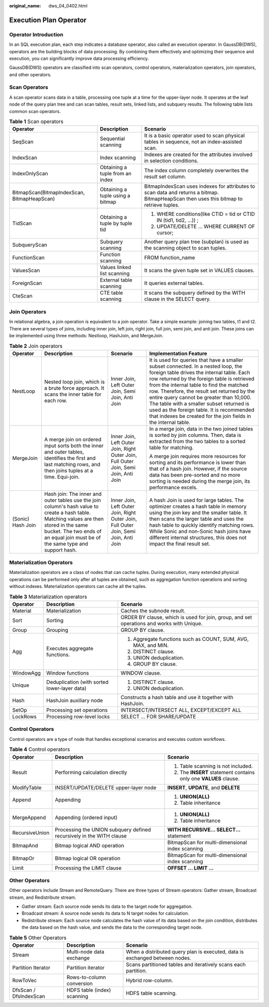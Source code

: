 :original_name: dws_04_0402.html

.. _dws_04_0402:

Execution Plan Operator
=======================

Operator Introduction
---------------------

In an SQL execution plan, each step indicates a database operator, also called an execution operator. In GaussDB(DWS), operators are the building blocks of data processing. By combining them effectively and optimizing their sequence and execution, you can significantly improve data processing efficiency.

GaussDB(DWS) operators are classified into scan operators, control operators, materialization operators, join operators, and other operators.

Scan Operators
--------------

A scan operator scans data in a table, processing one tuple at a time for the upper-layer node. It operates at the leaf node of the query plan tree and can scan tables, result sets, linked lists, and subquery results. The following table lists common scan operators.

.. table:: **Table 1** Scan operators

   +---------------------------------------------+----------------------------------+-----------------------------------------------------------------------------------------------------------------------------------------+
   | Operator                                    | Description                      | Scenario                                                                                                                                |
   +=============================================+==================================+=========================================================================================================================================+
   | SeqScan                                     | Sequential scanning              | It is a basic operator used to scan physical tables in sequence, not an index-assisted scan.                                            |
   +---------------------------------------------+----------------------------------+-----------------------------------------------------------------------------------------------------------------------------------------+
   | IndexScan                                   | Index scanning                   | Indexes are created for the attributes involved in selection conditions.                                                                |
   +---------------------------------------------+----------------------------------+-----------------------------------------------------------------------------------------------------------------------------------------+
   | IndexOnlyScan                               | Obtaining a tuple from an index  | The index column completely overwrites the result set column.                                                                           |
   +---------------------------------------------+----------------------------------+-----------------------------------------------------------------------------------------------------------------------------------------+
   | BitmapScan(BitmapIndexScan, BitmapHeapScan) | Obtaining a tuple using a bitmap | BitmapIndexScan uses indexes for attributes to scan data and returns a bitmap. BitmapHeapScan then uses this bitmap to retrieve tuples. |
   +---------------------------------------------+----------------------------------+-----------------------------------------------------------------------------------------------------------------------------------------+
   | TidScan                                     | Obtaining a tuple by tuple tid   | #. WHERE conditions(like CTID = tid or CTID IN (tid1, tid2, ...)) ;                                                                     |
   |                                             |                                  | #. UPDATE/DELETE ... WHERE CURRENT OF cursor;                                                                                           |
   +---------------------------------------------+----------------------------------+-----------------------------------------------------------------------------------------------------------------------------------------+
   | SubqueryScan                                | Subquery scanning                | Another query plan tree (subplan) is used as the scanning object to scan tuples.                                                        |
   +---------------------------------------------+----------------------------------+-----------------------------------------------------------------------------------------------------------------------------------------+
   | FunctionScan                                | Function scanning                | FROM function_name                                                                                                                      |
   +---------------------------------------------+----------------------------------+-----------------------------------------------------------------------------------------------------------------------------------------+
   | ValuesScan                                  | Values linked list scanning      | It scans the given tuple set in VALUES clauses.                                                                                         |
   +---------------------------------------------+----------------------------------+-----------------------------------------------------------------------------------------------------------------------------------------+
   | ForeignScan                                 | External table scanning          | It queries external tables.                                                                                                             |
   +---------------------------------------------+----------------------------------+-----------------------------------------------------------------------------------------------------------------------------------------+
   | CteScan                                     | CTE table scanning               | It scans the subquery defined by the WITH clause in the SELECT query.                                                                   |
   +---------------------------------------------+----------------------------------+-----------------------------------------------------------------------------------------------------------------------------------------+

Join Operators
--------------

In relational algebra, a join operation is equivalent to a join operator. Take a simple example: joining two tables, t1 and t2. There are several types of joins, including inner join, left join, right join, full join, semi join, and anti join. These joins can be implemented using three methods: Nestloop, HashJoin, and MergeJoin.

.. table:: **Table 2** Join operators

   +-------------------+-----------------------------------------------------------------------------------------------------------------------------------------------------------------------------------------------------------------------------+--------------------------------------------------------------------------------------+------------------------------------------------------------------------------------------------------------------------------------------------------------------------------------------------------------------------------------------------------------------------------------------------------------------------------------------------------------------------------------------------------------------------------------------------------------------------------------+
   | Operator          | Description                                                                                                                                                                                                                 | Scenario                                                                             | Implementation Feature                                                                                                                                                                                                                                                                                                                                                                                                                                                             |
   +===================+=============================================================================================================================================================================================================================+======================================================================================+====================================================================================================================================================================================================================================================================================================================================================================================================================================================================================+
   | NestLoop          | Nested loop join, which is a brute force approach. It scans the inner table for each row.                                                                                                                                   | Inner Join, Left Outer Join, Semi Join, Anti Join                                    | It is used for queries that have a smaller subset connected. In a nested loop, the foreign table drives the internal table. Each row returned by the foreign table is retrieved from the internal table to find the matched row. Therefore, the result set returned by the entire query cannot be greater than 10,000. The table with a smaller subset returned is used as the foreign table. It is recommended that indexes be created for the join fields in the internal table. |
   +-------------------+-----------------------------------------------------------------------------------------------------------------------------------------------------------------------------------------------------------------------------+--------------------------------------------------------------------------------------+------------------------------------------------------------------------------------------------------------------------------------------------------------------------------------------------------------------------------------------------------------------------------------------------------------------------------------------------------------------------------------------------------------------------------------------------------------------------------------+
   | MergeJoin         | A merge join on ordered input sorts both the inner and outer tables, identifies the first and last matching rows, and then joins tuples at a time. Equi-join.                                                               | Inner Join, Left Outer Join, Right Outer Join, Full Outer Join, Semi Join, Anti Join | In a merge join, data in the two joined tables is sorted by join columns. Then, data is extracted from the two tables to a sorted table for matching.                                                                                                                                                                                                                                                                                                                              |
   |                   |                                                                                                                                                                                                                             |                                                                                      |                                                                                                                                                                                                                                                                                                                                                                                                                                                                                    |
   |                   |                                                                                                                                                                                                                             |                                                                                      | A merge join requires more resources for sorting and its performance is lower than that of a hash join. However, if the source data has been pre-sorted and no more sorting is needed during the merge join, its performance excels.                                                                                                                                                                                                                                               |
   +-------------------+-----------------------------------------------------------------------------------------------------------------------------------------------------------------------------------------------------------------------------+--------------------------------------------------------------------------------------+------------------------------------------------------------------------------------------------------------------------------------------------------------------------------------------------------------------------------------------------------------------------------------------------------------------------------------------------------------------------------------------------------------------------------------------------------------------------------------+
   | (Sonic) Hash Join | Hash join: The inner and outer tables use the join column's hash value to create a hash table. Matching values are then stored in the same bucket. The two ends of an equal join must be of the same type and support hash. | Inner Join, Left Outer Join, Right Outer Join, Full Outer Join, Semi Join, Anti Join | A hash Join is used for large tables. The optimizer creates a hash table in memory using the join key and the smaller table. It then scans the larger table and uses the hash table to quickly identify matching rows. While Sonic and non-Sonic hash joins have different internal structures, this does not impact the final result set.                                                                                                                                         |
   +-------------------+-----------------------------------------------------------------------------------------------------------------------------------------------------------------------------------------------------------------------------+--------------------------------------------------------------------------------------+------------------------------------------------------------------------------------------------------------------------------------------------------------------------------------------------------------------------------------------------------------------------------------------------------------------------------------------------------------------------------------------------------------------------------------------------------------------------------------+

Materialization Operators
-------------------------

Materialization operators are a class of nodes that can cache tuples. During execution, many extended physical operations can be performed only after all tuples are obtained, such as aggregation function operations and sorting without indexes. Materialization operators can cache all the tuples.

.. table:: **Table 3** Materialization operators

   +-----------------------+----------------------------------------------+-------------------------------------------------------------------------------------------+
   | Operator              | Description                                  | Scenario                                                                                  |
   +=======================+==============================================+===========================================================================================+
   | Material              | Materialization                              | Caches the subnode result.                                                                |
   +-----------------------+----------------------------------------------+-------------------------------------------------------------------------------------------+
   | Sort                  | Sorting                                      | ORDER BY clause, which is used for join, group, and set operations and works with Unique. |
   +-----------------------+----------------------------------------------+-------------------------------------------------------------------------------------------+
   | Group                 | Grouping                                     | GROUP BY clause.                                                                          |
   +-----------------------+----------------------------------------------+-------------------------------------------------------------------------------------------+
   | Agg                   | Executes aggregate functions.                | #. Aggregate functions such as COUNT, SUM, AVG, MAX, and MIN.                             |
   |                       |                                              | #. DISTINCT clause.                                                                       |
   |                       |                                              | #. UNION deduplication.                                                                   |
   |                       |                                              | #. GROUP BY clause.                                                                       |
   +-----------------------+----------------------------------------------+-------------------------------------------------------------------------------------------+
   | WindowAgg             | Window functions                             | WINDOW clause.                                                                            |
   +-----------------------+----------------------------------------------+-------------------------------------------------------------------------------------------+
   | Unique                | Deduplication (with sorted lower-layer data) | #. DISTINCT clause.                                                                       |
   |                       |                                              | #. UNION deduplication.                                                                   |
   +-----------------------+----------------------------------------------+-------------------------------------------------------------------------------------------+
   | Hash                  | HashJoin auxiliary node                      | Constructs a hash table and use it together with HashJoin.                                |
   +-----------------------+----------------------------------------------+-------------------------------------------------------------------------------------------+
   | SetOp                 | Processing set operations                    | INTERSECT/INTERSECT ALL, EXCEPT/EXCEPT ALL                                                |
   +-----------------------+----------------------------------------------+-------------------------------------------------------------------------------------------+
   | LockRows              | Processing row-level locks                   | SELECT ... FOR SHARE/UPDATE                                                               |
   +-----------------------+----------------------------------------------+-------------------------------------------------------------------------------------------+

Control Operators
-----------------

Control operators are a type of node that handles exceptional scenarios and executes custom workflows.

.. table:: **Table 4** Control operators

   +-----------------------+----------------------------------------------------------------------+------------------------------------------------------------------+
   | Operator              | Description                                                          | Scenario                                                         |
   +=======================+======================================================================+==================================================================+
   | Result                | Performing calculation directly                                      | #. Table scanning is not included.                               |
   |                       |                                                                      | #. The **INSERT** statement contains only one **VALUES** clause. |
   +-----------------------+----------------------------------------------------------------------+------------------------------------------------------------------+
   | ModifyTable           | INSERT/UPDATE/DELETE upper-layer node                                | **INSERT**, **UPDATE**, and **DELETE**                           |
   +-----------------------+----------------------------------------------------------------------+------------------------------------------------------------------+
   | Append                | Appending                                                            | #. **UNION(ALL)**                                                |
   |                       |                                                                      | #. Table inheritance                                             |
   +-----------------------+----------------------------------------------------------------------+------------------------------------------------------------------+
   | MergeAppend           | Appending (ordered input)                                            | #. **UNION(ALL)**                                                |
   |                       |                                                                      | #. Table inheritance                                             |
   +-----------------------+----------------------------------------------------------------------+------------------------------------------------------------------+
   | RecursiveUnion        | Processing the UNION subquery defined recursively in the WITH clause | **WITH RECURSIVE... SELECT...** statement                        |
   +-----------------------+----------------------------------------------------------------------+------------------------------------------------------------------+
   | BitmapAnd             | Bitmap logical AND operation                                         | BitmapScan for multi-dimensional index scanning                  |
   +-----------------------+----------------------------------------------------------------------+------------------------------------------------------------------+
   | BitmapOr              | Bitmap logical OR operation                                          | BitmapScan for multi-dimensional index scanning                  |
   +-----------------------+----------------------------------------------------------------------+------------------------------------------------------------------+
   | Limit                 | Processing the LIMIT clause                                          | **OFFSET ... LIMIT ...**                                         |
   +-----------------------+----------------------------------------------------------------------+------------------------------------------------------------------+

Other Operators
---------------

Other operators include Stream and RemoteQuery. There are three types of Stream operators: Gather stream, Broadcast stream, and Redistribute stream.

-  Gather stream: Each source node sends its data to the target node for aggregation.
-  Broadcast stream: A source node sends its data to N target nodes for calculation.
-  Redistribute stream: Each source node calculates the hash value of its data based on the join condition, distributes the data based on the hash value, and sends the data to the corresponding target node.

.. table:: **Table 5** Other Operators

   +------------------------+-----------------------------+-----------------------------------------------------------------------------+
   | Operator               | Description                 | Scenario                                                                    |
   +========================+=============================+=============================================================================+
   | Stream                 | Multi-node data exchange    | When a distributed query plan is executed, data is exchanged between nodes. |
   +------------------------+-----------------------------+-----------------------------------------------------------------------------+
   | Partition Iterator     | Partition iterator          | Scans partitioned tables and iteratively scans each partition.              |
   +------------------------+-----------------------------+-----------------------------------------------------------------------------+
   | RowToVec               | Rows-to-column conversion   | Hybrid row-column.                                                          |
   +------------------------+-----------------------------+-----------------------------------------------------------------------------+
   | DfsScan / DfsIndexScan | HDFS table (index) scanning | HDFS table scanning.                                                        |
   +------------------------+-----------------------------+-----------------------------------------------------------------------------+
